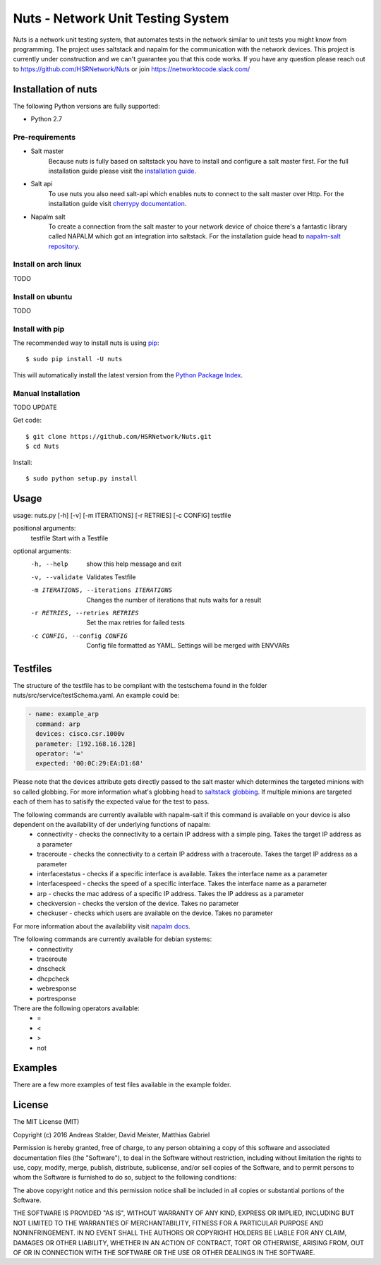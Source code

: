Nuts - Network Unit Testing System
##################################
Nuts is a network unit testing system, that automates tests in the network similar to unit tests you might know from programming.
The project uses saltstack and napalm for the communication with the network devices.
This project is currently under construction and we can't guarantee you that this code works.
If you have any question please reach out to https://github.com/HSRNetwork/Nuts or join https://networktocode.slack.com/

Installation of nuts
====================

The following Python versions are fully supported:

- Python 2.7


Pre-requirements
----------------
- Salt master
	Because nuts is fully based on saltstack you have to install and configure a salt master first.
	For the full installation guide please visit the `installation guide <https://docs.saltstack.com/en/latest/topics/installation/>`_. 
- Salt api
	To use nuts you also need salt-api which enables nuts to connect to the salt master over Http. For the installation guide visit `cherrypy documentation <https://docs.saltstack.com/en/latest/ref/netapi/all/salt.netapi.rest_cherrypy.html/>`_.
- Napalm salt
	To create a connection from the salt master to your network device of choice there's a fantastic library called NAPALM which got an integration into saltstack. For the installation guide head to `napalm-salt repository <https://github.com/napalm-automation/napalm-salt/>`_.

Install on arch linux
---------------------
TODO

Install on ubuntu
-----------------
TODO

Install with pip
----------------

The recommended way to install nuts is using `pip <http://pip.readthedocs.org/en/latest/>`_:

::

    $ sudo pip install -U nuts

This will automatically install the latest version from the `Python Package
Index <https://pypi.python.org/pypi/nuts/>`__.

Manual Installation
-------------------
TODO UPDATE

Get code::

    $ git clone https://github.com/HSRNetwork/Nuts.git
    $ cd Nuts

Install::

    $ sudo python setup.py install

Usage
=======

usage: nuts.py [-h] [-v] [-m ITERATIONS] [-r RETRIES] [-c CONFIG] testfile

positional arguments:
  testfile                                  Start with a Testfile

optional arguments:
  -h, --help                                show this help message and exit
  -v, --validate                            Validates Testfile
  -m ITERATIONS, --iterations ITERATIONS    Changes the number of iterations that nuts waits for a result
  -r RETRIES, --retries RETRIES             Set the max retries for failed tests
  -c CONFIG, --config CONFIG                Config file formatted as YAML. Settings will be merged with ENVVARs

Testfiles
=========
The structure of the testfile has to be compliant with the testschema found in the folder nuts/src/service/testSchema.yaml.
An example could be:

.. code:: yaml

 - name: example_arp
   command: arp
   devices: cisco.csr.1000v
   parameter: [192.168.16.128]
   operator: '='
   expected: '00:0C:29:EA:D1:68'

Please note that the devices attribute gets directly passed to the salt master which determines the targeted minions with so called globbing. For more information what's globbing head to `saltstack globbing <https://docs.saltstack.com/en/latest/topics/targeting/globbing.html#globbing>`_.
If multiple minions are targeted each of them has to satisify the expected value for the test to pass.

The following commands are currently available with napalm-salt if this command is available on your device is also dependent on the availability of der underlying functions of napalm:
 - connectivity         - checks the connectivity to a certain IP address with a simple ping. Takes the target IP address as a parameter
 - traceroute           - checks the connectivity to a certain IP address with a traceroute. Takes the target IP address as a parameter
 - interfacestatus      - checks if a specific interface is available. Takes the interface name as a parameter
 - interfacespeed       - checks the speed of a specific interface. Takes the interface name as a parameter
 - arp                  - checks the mac address of a specific IP address. Takes the IP address as a parameter
 - checkversion         - checks the version of the device. Takes no parameter
 - checkuser            - checks which users are available on the device. Takes no parameter

For more information about the availability visit `napalm docs <https://napalm.readthedocs.io/en/latest/support/index.html>`_.

The following commands are currently available for debian systems:
 - connectivity
 - traceroute
 - dnscheck
 - dhcpcheck
 - webresponse
 - portresponse

There are the following operators available:
 - =
 - <
 - >
 - not

Examples
========
There are a few more examples of test files available in the example folder. 

License
=======

The MIT License (MIT)

Copyright (c) 2016 Andreas Stalder, David Meister, Matthias Gabriel

Permission is hereby granted, free of charge, to any person obtaining a copy
of this software and associated documentation files (the "Software"), to deal
in the Software without restriction, including without limitation the rights
to use, copy, modify, merge, publish, distribute, sublicense, and/or sell
copies of the Software, and to permit persons to whom the Software is
furnished to do so, subject to the following conditions:

The above copyright notice and this permission notice shall be included in
all copies or substantial portions of the Software.

THE SOFTWARE IS PROVIDED "AS IS", WITHOUT WARRANTY OF ANY KIND, EXPRESS OR
IMPLIED, INCLUDING BUT NOT LIMITED TO THE WARRANTIES OF MERCHANTABILITY,
FITNESS FOR A PARTICULAR PURPOSE AND NONINFRINGEMENT. IN NO EVENT SHALL THE
AUTHORS OR COPYRIGHT HOLDERS BE LIABLE FOR ANY CLAIM, DAMAGES OR OTHER
LIABILITY, WHETHER IN AN ACTION OF CONTRACT, TORT OR OTHERWISE, ARISING FROM,
OUT OF OR IN CONNECTION WITH THE SOFTWARE OR THE USE OR OTHER DEALINGS IN
THE SOFTWARE.
